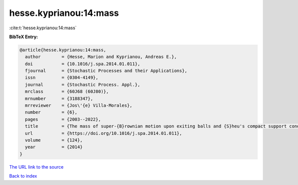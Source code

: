 hesse.kyprianou:14:mass
=======================

:cite:t:`hesse.kyprianou:14:mass`

**BibTeX Entry:**

.. code-block:: bibtex

   @article{hesse.kyprianou:14:mass,
     author        = {Hesse, Marion and Kyprianou, Andreas E.},
     doi           = {10.1016/j.spa.2014.01.011},
     fjournal      = {Stochastic Processes and their Applications},
     issn          = {0304-4149},
     journal       = {Stochastic Process. Appl.},
     mrclass       = {60J68 (60J80)},
     mrnumber      = {3188347},
     mrreviewer    = {Jos\'{e} Villa-Morales},
     number        = {6},
     pages         = {2003--2022},
     title         = {The mass of super-{B}rownian motion upon exiting balls and {S}heu's compact support condition},
     url           = {https://doi.org/10.1016/j.spa.2014.01.011},
     volume        = {124},
     year          = {2014}
   }

`The URL link to the source <https://doi.org/10.1016/j.spa.2014.01.011>`__


`Back to index <../By-Cite-Keys.html>`__
